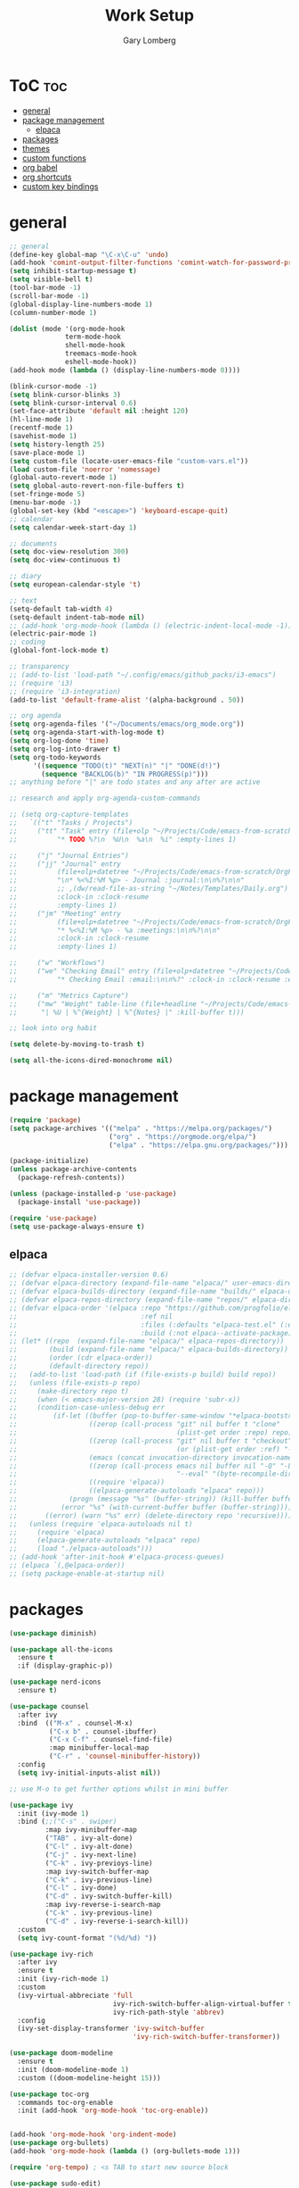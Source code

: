 #+TITLE: Work Setup
#+AUTHOR: Gary Lomberg
#+STARTUP: overview

* ToC :toc:
- [[#general][general]]
- [[#package-management][package management]]
  - [[#elpaca][elpaca]]
- [[#packages][packages]]
- [[#themes][themes]]
- [[#custom-functions][custom functions]]
- [[#org-babel][org babel]]
- [[#org-shortcuts][org shortcuts]]
- [[#custom-key-bindings][custom key bindings]]

* general
#+begin_src emacs-lisp
  ;; general
  (define-key global-map "\C-x\C-u" 'undo)
  (add-hook 'comint-output-filter-functions 'comint-watch-for-password-prompt)
  (setq inhibit-startup-message t)
  (setq visible-bell t)
  (tool-bar-mode -1)
  (scroll-bar-mode -1)
  (global-display-line-numbers-mode 1)
  (column-number-mode 1)

  (dolist (mode '(org-mode-hook
                term-mode-hook
                shell-mode-hook
                treemacs-mode-hook
                eshell-mode-hook))
  (add-hook mode (lambda () (display-line-numbers-mode 0))))

  (blink-cursor-mode -1)
  (setq blink-cursor-blinks 3)
  (setq blink-cursor-interval 0.6)
  (set-face-attribute 'default nil :height 120)
  (hl-line-mode 1)
  (recentf-mode 1)
  (savehist-mode 1)
  (setq history-length 25)
  (save-place-mode 1)
  (setq custom-file (locate-user-emacs-file "custom-vars.el"))
  (load custom-file 'noerror 'nomessage)
  (global-auto-revert-mode 1)
  (setq global-auto-revert-non-file-buffers t)
  (set-fringe-mode 5)
  (menu-bar-mode -1)
  (global-set-key (kbd "<escape>") 'keyboard-escape-quit)
  ;; calendar
  (setq calendar-week-start-day 1)

  ;; documents
  (setq doc-view-resolution 300)
  (setq doc-view-continuous t)

  ;; diary
  (setq european-calendar-style 't)

  ;; text
  (setq-default tab-width 4)
  (setq-default indent-tab-mode nil)
  ;; (add-hook 'org-mode-hook (lambda () (electric-indent-local-mode -1)))
  (electric-pair-mode 1)
  ;; coding
  (global-font-lock-mode t)

  ;; transparency
  ;; (add-to-list 'load-path "~/.config/emacs/github_packs/i3-emacs")
  ;; (require 'i3)
  ;; (require 'i3-integration)
  (add-to-list 'default-frame-alist '(alpha-background . 50))

  ;; org agenda
  (setq org-agenda-files '("~/Documents/emacs/org_mode.org"))
  (setq org-agenda-start-with-log-mode t)
  (setq org-log-done 'time)
  (setq org-log-into-drawer t)
  (setq org-todo-keywords
        '((sequence "TODO(t)" "NEXT(n)" "|" "DONE(d!)")
          (sequence "BACKLOG(b)" "IN PROGRESS(p)")))
  ;; anything before "|" are todo states and any after are active

  ;; research and apply org-agenda-custom-commands

  ;; (setq org-capture-templates
  ;;   `(("t" "Tasks / Projects")
  ;;     ("tt" "Task" entry (file+olp "~/Projects/Code/emacs-from-scratch/OrgFiles/Tasks.org" "Inbox")
  ;;          "* TODO %?\n  %U\n  %a\n  %i" :empty-lines 1)

  ;;     ("j" "Journal Entries")
  ;;     ("jj" "Journal" entry
  ;;          (file+olp+datetree "~/Projects/Code/emacs-from-scratch/OrgFiles/Journal.org")
  ;;          "\n* %<%I:%M %p> - Journal :journal:\n\n%?\n\n"
  ;;          ;; ,(dw/read-file-as-string "~/Notes/Templates/Daily.org")
  ;;          :clock-in :clock-resume
  ;;          :empty-lines 1)
  ;;     ("jm" "Meeting" entry
  ;;          (file+olp+datetree "~/Projects/Code/emacs-from-scratch/OrgFiles/Journal.org")
  ;;          "* %<%I:%M %p> - %a :meetings:\n\n%?\n\n"
  ;;          :clock-in :clock-resume
  ;;          :empty-lines 1)

  ;;     ("w" "Workflows")
  ;;     ("we" "Checking Email" entry (file+olp+datetree "~/Projects/Code/emacs-from-scratch/OrgFiles/Journal.org")
  ;;          "* Checking Email :email:\n\n%?" :clock-in :clock-resume :empty-lines 1)

  ;;     ("m" "Metrics Capture")
  ;;     ("mw" "Weight" table-line (file+headline "~/Projects/Code/emacs-from-scratch/OrgFiles/Metrics.org" "Weight")
  ;;      "| %U | %^{Weight} | %^{Notes} |" :kill-buffer t)))

  ;; look into org habit

  (setq delete-by-moving-to-trash t)

  (setq all-the-icons-dired-monochrome nil)  
#+end_src

* package management

#+begin_src emacs-lisp
  (require 'package)
  (setq package-archives '(("melpa" . "https://melpa.org/packages/")
                           ("org" . "https://orgmode.org/elpa/")
                           ("elpa" . "https://elpa.gnu.org/packages/")))

  (package-initialize)
  (unless package-archive-contents
    (package-refresh-contents))

  (unless (package-installed-p 'use-package)
    (package-install 'use-package))

  (require 'use-package)
  (setq use-package-always-ensure t)  
#+end_src

** elpaca 
#+begin_src emacs-lisp
  ;; (defvar elpaca-installer-version 0.6)
  ;; (defvar elpaca-directory (expand-file-name "elpaca/" user-emacs-directory))
  ;; (defvar elpaca-builds-directory (expand-file-name "builds/" elpaca-directory))
  ;; (defvar elpaca-repos-directory (expand-file-name "repos/" elpaca-directory))
  ;; (defvar elpaca-order '(elpaca :repo "https://github.com/progfolio/elpaca.git"
  ;;                               :ref nil
  ;;                               :files (:defaults "elpaca-test.el" (:exclude "extensions"))
  ;;                               :build (:not elpaca--activate-package)))
  ;; (let* ((repo  (expand-file-name "elpaca/" elpaca-repos-directory))
  ;;        (build (expand-file-name "elpaca/" elpaca-builds-directory))
  ;;        (order (cdr elpaca-order))
  ;;        (default-directory repo))
  ;;   (add-to-list 'load-path (if (file-exists-p build) build repo))
  ;;   (unless (file-exists-p repo)
  ;;     (make-directory repo t)
  ;;     (when (< emacs-major-version 28) (require 'subr-x))
  ;;     (condition-case-unless-debug err
  ;;         (if-let ((buffer (pop-to-buffer-same-window "*elpaca-bootstrap*"))
  ;;                  ((zerop (call-process "git" nil buffer t "clone"
  ;;                                        (plist-get order :repo) repo)))
  ;;                  ((zerop (call-process "git" nil buffer t "checkout"
  ;;                                        (or (plist-get order :ref) "--"))))
  ;;                  (emacs (concat invocation-directory invocation-name))
  ;;                  ((zerop (call-process emacs nil buffer nil "-Q" "-L" "." "--batch"
  ;;                                        "--eval" "(byte-recompile-directory \".\" 0 'force)")))
  ;;                  ((require 'elpaca))
  ;;                  ((elpaca-generate-autoloads "elpaca" repo)))
  ;;             (progn (message "%s" (buffer-string)) (kill-buffer buffer))
  ;;           (error "%s" (with-current-buffer buffer (buffer-string))))
  ;;       ((error) (warn "%s" err) (delete-directory repo 'recursive))))
  ;;   (unless (require 'elpaca-autoloads nil t)
  ;;     (require 'elpaca)
  ;;     (elpaca-generate-autoloads "elpaca" repo)
  ;;     (load "./elpaca-autoloads")))
  ;; (add-hook 'after-init-hook #'elpaca-process-queues)
  ;; (elpaca `(,@elpaca-order))  
  ;; (setq package-enable-at-startup nil)
#+end_src

* packages
#+begin_src emacs-lisp
    (use-package diminish)

    (use-package all-the-icons
      :ensure t
      :if (display-graphic-p))

    (use-package nerd-icons
      :ensure t)

    (use-package counsel
      :after ivy
      :bind  (("M-x" . counsel-M-x)
              ("C-x b" . counsel-ibuffer)
              ("C-x C-f" . counsel-find-file)
              :map minibuffer-local-map
              ("C-r" . 'counsel-minibuffer-history))
      :config
      (setq ivy-initial-inputs-alist nil))

    ;; use M-o to get further options whilst in mini buffer

    (use-package ivy
      :init (ivy-mode 1)
      :bind (;;("C-s" . swiper)
             :map ivy-minibuffer-map
             ("TAB" . ivy-alt-done)
             ("C-l" . ivy-alt-done)
             ("C-j" . ivy-next-line)		 
             ("C-k" . ivy-previoys-line)
             :map ivy-switch-buffer-map		 
             ("C-k" . ivy-previous-line)
             ("C-l" . ivy-done)
             ("C-d" . ivy-switch-buffer-kill)
             :map ivy-reverse-i-search-map
             ("C-k" . ivy-previous-line)
             ("C-d" . ivy-reverse-i-search-kill))
      :custom
      (setq ivy-count-format "(%d/%d) "))

    (use-package ivy-rich
      :after ivy
      :ensure t
      :init (ivy-rich-mode 1)
      :custom
      (ivy-virtual-abbreciate 'full
                              ivy-rich-switch-buffer-align-virtual-buffer t
                              ivy-rich-path-style 'abbrev)
      :config
      (ivy-set-display-transformer 'ivy-switch-buffer
                                   'ivy-rich-switch-buffer-transformer))

    (use-package doom-modeline
      :ensure t
      :init (doom-modeline-mode 1)
      :custom ((doom-modeline-height 15)))

    (use-package toc-org
      :commands toc-org-enable
      :init (add-hook 'org-mode-hook 'toc-org-enable))


    (add-hook 'org-mode-hook 'org-indent-mode)
    (use-package org-bullets)
    (add-hook 'org-mode-hook (lambda () (org-bullets-mode 1)))

    (require 'org-tempo) ; <s TAB to start new source block

    (use-package sudo-edit)

    (use-package eshell-syntax-highlighting
      :after esh-mode
      :config
      (eshell-syntax-highlighting-global-mode +1))

    (use-package vterm
      :config
      (setq vterm-max-scrollback 5000))

    (use-package rainbow-mode
      :hook org-mode prog-mode)
    (use-package projectile
      :config (projectile-mode 1)
      :custom (projectile-completion-system 'ivy)
      :bind-keymap ("C-c p" . projectile-command-map))

    (use-package dashboard
      :ensure t
      :init
      (setq initial-buffer-choice 'dashboard-open)
      (setq dashboard-set-heading-icons t)
      (setq dashboard-banner-logo-title "Welcome")
      (setq dashboard-startup-banner 'logo) ;; can use string pointing to logo file
      (setq dashboard-center-content t)
      (setq dashboard-items '((recents . 5)
                              (agenda . 5)
                              (bookmarks . 3)
                              (projects . 3)
                              (registers . 3)))
      ;; (dashboard-modify-heading-icons '((bookmarks . "book"))) ; (recents . "file-text")
      :config
      (dashboard-setup-startup-hook))

    (use-package flycheck
      :ensure t
      :defer t
      :diminish
      :init (global-flycheck-mode))

    ;; (use-package company
    ;;   :defer 2
    ;;   :diminish
    ;;   :custom
    ;;   (company-begin-commands '(self-insert-command))
    ;;   (command-idle-delay .1)
    ;;   (company-minimum-prefix-length 2)
    ;;   (company-show-numbers t)
    ;;   (company-tooltips-align-annotations 't)
    ;;   (global-company-mode t))

    (use-package company
      :after lsp-mode
      :hook (lsp-mode . company-mode)
      :bind
      (:map company-active-map
            ("<tab>" . company-complete-selection))
      (:map lsp-mode-map
            ("<tab>" . company-indent-or-complete-common))
      :custom
      (company-minimum-prefix-length 1)
      (company-idle-delay 0.0)
      (company-show-numbers t))

    (use-package company-box
      :after company
      :diminish
      :hook (company-mode . company-box-mode))

    (use-package peep-dired
      :after dired)

    (use-package which-key
      :init (which-key-mode)
      :config (setq which-key-idle-delay 0.3))

    (use-package git-timemachine)

    (use-package magit)
    ;; use ? to get help commands

    (use-package rainbow-delimiters
      :hook ((emacs-lisp-mode . rainbow-delimiters-mode)
             (org-mode . rainbow-delimiters-mode)
             (prog-mode . rainbow-delimiters-mode)
             (clojure-mode . rainbow-delimiters-mode)))

    (use-package tldr)

    (use-package helpful
      :commands (helpful-callable helpful-variable helpful-command helpful-key)
      :custom
      (counsel-describe-function-function #'helpful-callable)
      (counsel-describe-variable-function #'helpful-variable)
      :bind
      ([remap describe-function] . counsel-describe-function)
      ([remap describe-command] . helpful-command)
      ([remap describe-variable] . counsel-describe-variable)
      ([remap describe-key] . helpful-key))

    (use-package general)
    ;; research general for creating a place to set namespaced custom key bindings
    ;; using prefixes e.g. "C-SPACE"
    ;; also investigate hydra package

    (use-package lsp-mode
      :init
      (setq lsp-keymap-prefix "C-c l")
      :hook ((python-mode . lsp)
             (lsp-mode . lsp-enable-which-key-integration))
      :commands lsp)

    (setq lsp-headerline-breadcrumb-segments '(path-up-to-project file symbols))

    (use-package lsp-jedi
      :ensure t)

    (use-package lsp-ui
      :hook (lsp-mode . lsp-ui-mode)
      :custom(lsp-ui-doc-position 'bottom))

    (use-package lsp-ivy
      :after lsp)

    (use-package evil-nerd-commenter
      :bind ("M-/" . evilnc-comment-or-uncomment-lines))

    (use-package term
      :commands term
      :config
      (setq explicit-shell-file-name "bash") ;; Change this to zsh, etc
      ;;(setq explicit-zsh-args '())         ;; Use 'explicit-<shell>-args for shell-specific args

      ;; Match the default Bash shell prompt.  Update this if you have a custom prompt
      (setq term-prompt-regexp "^[^#$%>\n]*[#$%>] *"))
    ;; C-c C-j / C-c C-k to switch between line and care mode

    (use-package eterm-256color
      :hook (term-mode . eterm-256color-mode))

    (use-package vterm
      :commands vterm
      :config
      (setq term-prompt-regexp "^[^#$%>\n]*[#$%>] *")  ;; Set this to match your custom shell prompt
      ;;(setq vterm-shell "zsh")                       ;; Set this to customize the shell to launch
      (setq vterm-max-scrollback 10000))

    ;; (use-package all-the-icons-dired
    ;;   :hook (dired-mode . all-the-icons-dired-mode))

    (use-package all-the-icons-dired
      :hook (dired-mode . (lambda () (all-the-icons-dired-mode t))))

    (use-package dired
      :ensure nil
      :commands (dired dired-jump)
      :bind (("C-x C-j" . dired-jump))
      :custom ((dired-listing-switches "-agho --group-directories-first")))


    (use-package dired-open
      :commands (dired dired-jump)
      :config
      ;; Doesn't work as expected!
      ;;(add-to-list 'dired-open-functions #'dired-open-xdg t)
      (setq dired-open-extensions '(("png" . "feh")
                                    ("mkv" . "mpv"))))

    (use-package emacsql)
    (use-package emacsql-sqlite)
    (use-package org-roam
      :ensure t
      :custom
      (org-roam-directory (file-truename "~/Documents/org_roam"))
      (org-roam-completion-everywhere t)
      (org-roam-capture-templates
       '(("d" "default" plain
          "%?"
          :if-new (file+head "%<%Y%m%d%H%M%S>-${slug}.org" "#+title: ${title}\n")
          :unnarrowed t)
         ("l" "programming language" plain
          "* Characteristics\n\n- Family: %?\n- Inspired by: \n\n* Reference:\n\n"
          :if-new (file+head "%<%Y%m%d%H%M%S>-${slug}.org" "#+title: ${title}\n")
          :unnarrowed t)
         ("b" "book notes" plain
          "\n* Source\n\nAuthor: %^{Author}\nTitle: ${title}\nYear: %^{Year}\n\n* Summary\n\n%?"
          :if-new (file+head "%<%Y%m%d%H%M%S>-${slug}.org" "#+title: ${title}\n")
          :unnarrowed t)
         ("p" "project" plain "* Goals\n\n%?\n\n* Tasks\n\n** TODO Add initial tasks\n\n* Dates\n\n"
          :if-new (file+head "%<%Y%m%d%H%M%S>-${slug}.org" "#+title: ${title}\n#+filetags: Project")
          :unnarrowed t)
         )
       )
      :bind (("C-c n l" . org-roam-buffer-toggle)
             ("C-c n f" . org-roam-node-find)
             ("C-c n g" . org-roam-graph)
             ("C-c n i" . org-roam-node-insert)
             ("C-c n c" . org-roam-capture)
             ;; Dailies
             ("C-c n j" . org-roam-dailies-capture-today)
             :map org-mode-map
             ("C-M-i" . completion-at-point))
      :config
      ;; If you're using a vertical completion framework, you might want a more informative completion interface
      (setq org-roam-node-display-template (concat "${title:*} " (propertize "${tags:10}" 'face 'org-tag)))
      (org-roam-db-autosync-mode)
      ;; If using org-roam-protocol
      (require 'org-roam-protocol))

#+end_src

* themes
#+begin_src emacs-lisp
    ;; (require 'modus-themes)
    ;; (load-theme 'modus-operandi t)
    ;; (setq modus-theme-mode-line '(borderless))
    ;; (setq modus-themes-region '(bg-only))
    ;; (load-theme 'modus-vivendi t)
    ;; (load-theme 'deeper-blue t)

    ;; (use-package timu-spacegrey-theme
    ;; :ensure t
    ;; :config
    ;; (load-theme 'timu-spacegrey t))

  (use-package ample-theme
    :init (progn (load-theme 'ample t t)
                 (load-theme 'ample-flat t t)
                 (load-theme 'ample-light t t)
                 (enable-theme 'ample))
    :defer t
    :ensure t)  
#+end_src

* custom functions
#+begin_src emacs-lisp
  ;; custom functions
  (defun count-words-buffer ()
	"Count the number of words in the current buffer;
  print a message in the minibuffer with the result."
	(interactive)
	(let ((count 0))
	  (save-excursion
		(goto-char (point-min))
		(while (< (point) (point-max))
		  (forward-word 1)
		  (setq count (1+ count)))
		(message "buffer conatains %d words." count))))

  (defun goto-percent (percent)
	(interactive "nGoto percent: ")
	(let* ((size (point-max))
		   (charpos (/ (* size percent) 100)))
	  (goto-char charpos)))

  (defun pluralize (word count &optional plural)
	(if (= count 1)
		word
	  (if (null plural)
		  (concat word "s")
		plural)))

  (defun how-many (count)
	(cond ((zerop count) "no")
		  ((= count 1) "one")
		  ((= count 2) "two")
		  (t "many")))

  (defun report-change-count (count)
	(message "Made %s %s" (how-many count) (pluralize "change" count)))  
#+end_src
* org babel
#+begin_src emacs-lisp
  (setq org-confirm-babel-evaluate nil)
  (with-eval-after-load 'org
    (org-babel-do-load-languages
        'org-babel-load-languages
        '((emacs-lisp . t)
        (python . t))))

#+end_src

* org shortcuts

shift-tab = toggle visibilities
C-return = new item at same level
M-arrows = move heading
C-c C-l = insert link
shift-arrows = cycle states

#+begin_src python :session

  def return_hello():
      return "hello"

  return_hello()

#+end_src

#+RESULTS:
: hello

* custom key bindings
#+begin_src emacs-lisp
  (defun test-command ()
    (interactive)
    (message "This is a test"))

  (defvar-keymap my-search-keys
    :doc "personal search utilities"
    "s" 'swiper
    )

  (defvar-keymap my-keys
    :doc "personally defined keymappings"
    "a" 'org-agenda
    "r" 'recentf-open-files
    "c" 'org-capture
    "s" my-search-keys
    "t" 'test-command ;; just to illustrate calling custom functions
    )

  (keymap-set global-map "C-c m" my-keys) ;; create new prefixed global map

  (which-key-add-keymap-based-replacements my-keys
    "s" `("Search" . ,my-search-keys))

#+end_src

